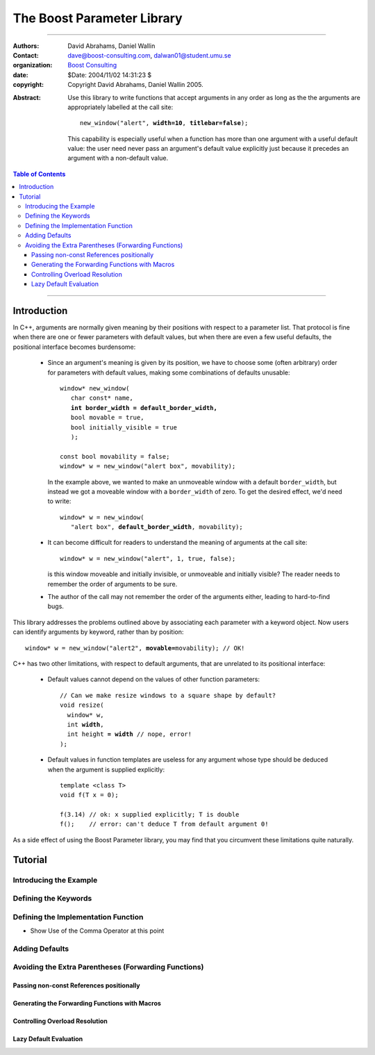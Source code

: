 +++++++++++++++++++++++++++++++++++++++++++++++++
 The Boost Parameter Library |(logo)|__
+++++++++++++++++++++++++++++++++++++++++++++++++

.. |(logo)| image:: ../../../boost.png
   :alt: Boost

__ ../../../index.htm


-------------------------------------


:Authors:       David Abrahams, Daniel Wallin
:Contact:       dave@boost-consulting.com, dalwan01@student.umu.se
:organization:  `Boost Consulting`_
:date:          $Date: 2004/11/02 14:31:23 $

:copyright:     Copyright David Abrahams, Daniel Wallin 2005.

.. _`Boost Consulting`: http://www.boost-consulting.com

:Abstract: Use this library to write functions that accept
  arguments in any order as long as the the arguments are
  appropriately labelled at the call site:

  .. parsed-literal::

    new_window("alert", **width=10**, **titlebar=false**);

  This capability is especially useful when a function has more
  than one argument with a useful default value: the user need
  never pass an argument's default value explicitly just because it
  precedes an argument with a non-default value.

.. _concepts: ../../../more/generic_programming.html#concept

.. contents:: **Table of Contents**

-------------------------------------

==============
 Introduction
==============

In C++, arguments are normally given meaning by their positions
with respect to a parameter list.  That protocol is fine when there
are one or fewer parameters with default values, but when there are
even a few useful defaults, the positional interface becomes
burdensome:

 * Since an argument's meaning is given by its position,
   we have to choose some (often arbitrary) order for parameters with
   default values, making some combinations of defaults unusable:

   .. parsed-literal::

     window* new_window(
        char const* name, 
        **int border_width = default_border_width,**
        bool movable = true,
        bool initially_visible = true
        );

     const bool movability = false;
     window* w = new_window("alert box", movability);

   In the example above, we wanted to make an unmoveable window
   with a default ``border_width``, but instead we got a moveable
   window with a ``border_width`` of zero.  To get the desired
   effect, we'd need to write:

   .. parsed-literal::

     window* w = new_window(
        "alert box", **default_border_width**, movability);


 * It can become difficult for readers to understand the meaning of
   arguments at the call site::

     window* w = new_window("alert", 1, true, false);

   is this window moveable and initially invisible, or unmoveable
   and initially visible?  The reader needs to remember the order
   of arguments to be sure.  

 * The author of the call may not remember the order of the
   arguments either, leading to hard-to-find bugs.

This library addresses the problems outlined above by associating
each parameter with a keyword object.  Now users can identify
arguments by keyword, rather than by position:

.. parsed-literal::

  window* w = new_window("alert2", **movable=**\ movability); // OK!

C++ has two other limitations, with respect to default arguments,
that are unrelated to its positional interface:

 * Default values cannot depend on the values of other function
   parameters:

   .. parsed-literal::

     // Can we make resize windows to a square shape by default?
     void resize(
       window* w,
       int **width**, 
       int height **= width** // nope, error!
     );

 * Default values in function templates are useless for any
   argument whose type should be deduced when the argument is
   supplied explicitly::

      template <class T> 
      void f(T x = 0);

      f(3.14) // ok: x supplied explicitly; T is double
      f();    // error: can't deduce T from default argument 0!

As a side effect of using the Boost Parameter library, you may find
that you circumvent these limitations quite naturally.

==========
 Tutorial
==========

Introducing the Example
=======================

Defining the Keywords
=====================

Defining the Implementation Function
====================================

* Show Use of the Comma Operator at this point

Adding Defaults
===============

Avoiding the Extra Parentheses (Forwarding Functions)
=====================================================

Passing non-const References positionally
-----------------------------------------

Generating the Forwarding Functions with Macros
-----------------------------------------------

Controlling Overload Resolution
-------------------------------

Lazy Default Evaluation
-----------------------


.. Copyright David Abrahams 2005. Distributed under the Boost
.. Software License, Version 1.0. (See accompanying
.. file LICENSE_1_0.txt or copy at http://www.boost.org/LICENSE_1_0.txt)
